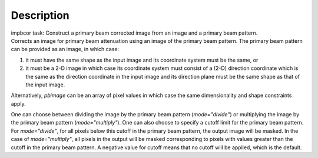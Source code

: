 .. container::
   :name: viewlet-above-content-title

Description
===========

.. container::
   :name: viewlet-below-content-title

.. container:: documentDescription description

   impbcor task: Construct a primary beam corrected image from an image
   and a primary beam pattern.

.. container:: section
   :name: viewlet-above-content-body

.. container:: section
   :name: content-core

   .. container::
      :name: parent-fieldname-text

      Corrects an image for primary beam attenuation using an image of
      the primary beam pattern. The primary beam pattern can be provided
      as an image, in which case:

      #. it must have the same shape as the input image and its
         coordinate system must be the same, or
      #. it must be a 2-D image in which case its coordinate system must
         consist of a (2-D) direction coordinate which is the same as
         the direction coordinate in the input image and its direction
         plane must be the same shape as that of the input image.

      Alternatively, *pbimage* can be an array of pixel values in which
      case the same dimensionality and shape constraints apply.

      One can choose between dividing the image by the primary beam
      pattern (*mode="divide"*) or multiplying the image by the primary
      beam pattern (*mode="multiply"*). One can also choose to specify a
      cutoff limit for the primary beam pattern. For *mode="divide"*,
      for all pixels below this cutoff in the primary beam pattern, the
      output image will be masked. In the case of *mode="multiply"*, all
      pixels in the output will be masked corresponding to pixels with
      values greater than the cutoff in the primary beam pattern. A
      negative value for cutoff means that no cutoff will be applied,
      which is the default.

.. container:: section
   :name: viewlet-below-content-body
